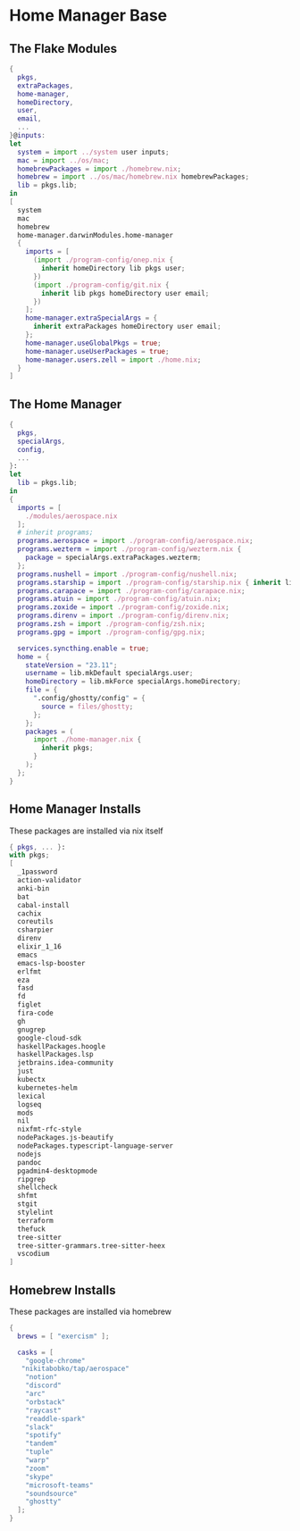 * Home Manager Base

** The Flake Modules
#+begin_src nix :tangle default.nix
{
  pkgs,
  extraPackages,
  home-manager,
  homeDirectory,
  user,
  email,
  ...
}@inputs:
let
  system = import ../system user inputs;
  mac = import ../os/mac;
  homebrewPackages = import ./homebrew.nix;
  homebrew = import ../os/mac/homebrew.nix homebrewPackages;
  lib = pkgs.lib;
in
[
  system
  mac
  homebrew
  home-manager.darwinModules.home-manager
  {
    imports = [
      (import ./program-config/onep.nix {
        inherit homeDirectory lib pkgs user;
      })
      (import ./program-config/git.nix {
        inherit lib pkgs homeDirectory user email;
      })
    ];
    home-manager.extraSpecialArgs = {
      inherit extraPackages homeDirectory user email;
    };
    home-manager.useGlobalPkgs = true;
    home-manager.useUserPackages = true;
    home-manager.users.zell = import ./home.nix;
  }
]
#+end_src

** The Home Manager
#+begin_src nix :tangle home.nix
{
  pkgs,
  specialArgs,
  config,
  ...
}:
let
  lib = pkgs.lib;
in
{
  imports = [
    ./modules/aerospace.nix
  ];
  # inherit programs;
  programs.aerospace = import ./program-config/aerospace.nix;
  programs.wezterm = import ./program-config/wezterm.nix {
    package = specialArgs.extraPackages.wezterm;
  };
  programs.nushell = import ./program-config/nushell.nix;
  programs.starship = import ./program-config/starship.nix { inherit lib; };
  programs.carapace = import ./program-config/carapace.nix;
  programs.atuin = import ./program-config/atuin.nix;
  programs.zoxide = import ./program-config/zoxide.nix;
  programs.direnv = import ./program-config/direnv.nix;
  programs.zsh = import ./program-config/zsh.nix;
  programs.gpg = import ./program-config/gpg.nix;

  services.syncthing.enable = true;
  home = {
    stateVersion = "23.11";
    username = lib.mkDefault specialArgs.user;
    homeDirectory = lib.mkForce specialArgs.homeDirectory;
    file = {
      ".config/ghostty/config" = {
        source = files/ghostty;
      };
    };
    packages = (
      import ./home-manager.nix {
        inherit pkgs;
      }
    );
  };
}
#+end_src

** Home Manager Installs
These packages are installed via nix itself

#+begin_src nix :tangle ./home-manager.nix
{ pkgs, ... }:
with pkgs;
[
  _1password
  action-validator
  anki-bin
  bat
  cabal-install
  cachix
  coreutils
  csharpier
  direnv
  elixir_1_16
  emacs
  emacs-lsp-booster
  erlfmt
  eza
  fasd
  fd
  figlet
  fira-code
  gh
  gnugrep
  google-cloud-sdk
  haskellPackages.hoogle
  haskellPackages.lsp
  jetbrains.idea-community
  just
  kubectx
  kubernetes-helm
  lexical
  logseq
  mods
  nil
  nixfmt-rfc-style
  nodePackages.js-beautify
  nodePackages.typescript-language-server
  nodejs
  pandoc
  pgadmin4-desktopmode
  ripgrep
  shellcheck
  shfmt
  stgit
  stylelint
  terraform
  thefuck
  tree-sitter
  tree-sitter-grammars.tree-sitter-heex
  vscodium
]
#+end_src

** Homebrew Installs
These packages are installed via homebrew

#+begin_src nix :tangle ./homebrew.nix
{
  brews = [ "exercism" ];

  casks = [
    "google-chrome"
   "nikitabobko/tap/aerospace"
    "notion"
    "discord"
    "arc"
    "orbstack"
    "raycast"
    "readdle-spark"
    "slack"
    "spotify"
    "tandem"
    "tuple"
    "warp"
    "zoom"
    "skype"
    "microsoft-teams"
    "soundsource"
    "ghostty"
  ];
}
#+end_src
